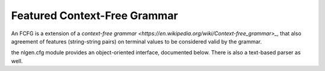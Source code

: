 =============================
Featured Context-Free Grammar
=============================

An FCFG is a extension of a `context-free grammar <https://en.wikipedia.org/wiki/Context-free_grammar>_`, that also
agreement of features (string-string pairs) on terminal values to be considered valid by the grammar.

the nlgen.cfg module provides an object-oriented interface, documented below. There is also a text-based parser as well.
